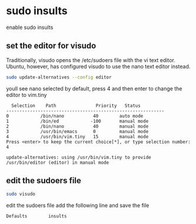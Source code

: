 #+STARTUP: content
* sudo insults

enable sudo insults

** set the editor for visudo

Traditionally, visudo opens the /etc/sudoers file with the vi text editor.
Ubuntu, however, has configured visudo to use the nano text editor instead.

#+begin_src sh
sudo update-alternatives --config editor
#+end_src

youll see nano selected by default,
press 4 and then enter to change the editor to vim.tiny

#+begin_example
  Selection    Path               Priority   Status
------------------------------------------------------------
0            /bin/nano           40        auto mode
1            /bin/ed            -100       manual mode
2            /bin/nano           40        manual mode
3            /usr/bin/emacs      0         manual mode
4            /usr/bin/vim.tiny   15        manual mode
Press <enter> to keep the current choice[*], or type selection number: 4
#+end_example

#+begin_example
update-alternatives: using /usr/bin/vim.tiny to provide /usr/bin/editor (editor) in manual mode
#+end_example

** edit the sudoers file

#+begin_src sh
sudo visudo
#+end_src

edit the sudoers file add the following line and save the file

#+begin_src sh
Defaults        insults
#+end_src
